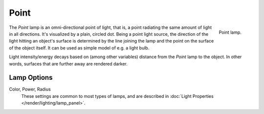 .. _bpy.types.PointLight:

*****
Point
*****

.. figure:: /images/render_blender-render_lighting_lamps_point_viewport.png
   :align: right
   :width: 260px

   Point lamp.

The *Point* lamp is an omni-directional point of light,
that is, a point radiating the same amount of light in all directions.
It's visualized by a plain, circled dot.
Being a point light source, the direction of the light hitting an object's surface
is determined by the line joining the lamp and the point on the surface of the object itself.
It can be used as simple model of e.g. a light bulb.

Light intensity/energy decays based on (among other variables)
distance from the *Point* lamp to the object. In other words,
surfaces that are further away are rendered darker.

.. seealso::

   - :doc:`EEVEE Lighting </render/eevee/lighting>`
   - :doc:`Cycles Lighting </render/cycles/lighting>`
   - :doc:`Workbench Lighting </render/workbench/lighting>`


Lamp Options
============

Color, Power, Radius
   These settings are common to most types of lamps, and are described in
   :doc:`Light Properties </render/lighting/lamp_panel>`.
